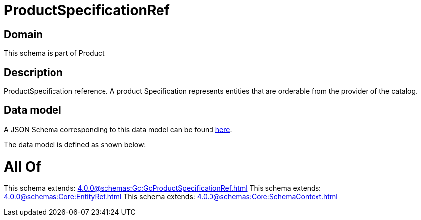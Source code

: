 = ProductSpecificationRef

[#domain]
== Domain

This schema is part of Product

[#description]
== Description

ProductSpecification reference. A product Specification represents entities that are orderable from the provider of the catalog.


[#data_model]
== Data model

A JSON Schema corresponding to this data model can be found https://tmforum.org[here].

The data model is defined as shown below:


= All Of 
This schema extends: xref:4.0.0@schemas:Gc:GcProductSpecificationRef.adoc[]
This schema extends: xref:4.0.0@schemas:Core:EntityRef.adoc[]
This schema extends: xref:4.0.0@schemas:Core:SchemaContext.adoc[]
